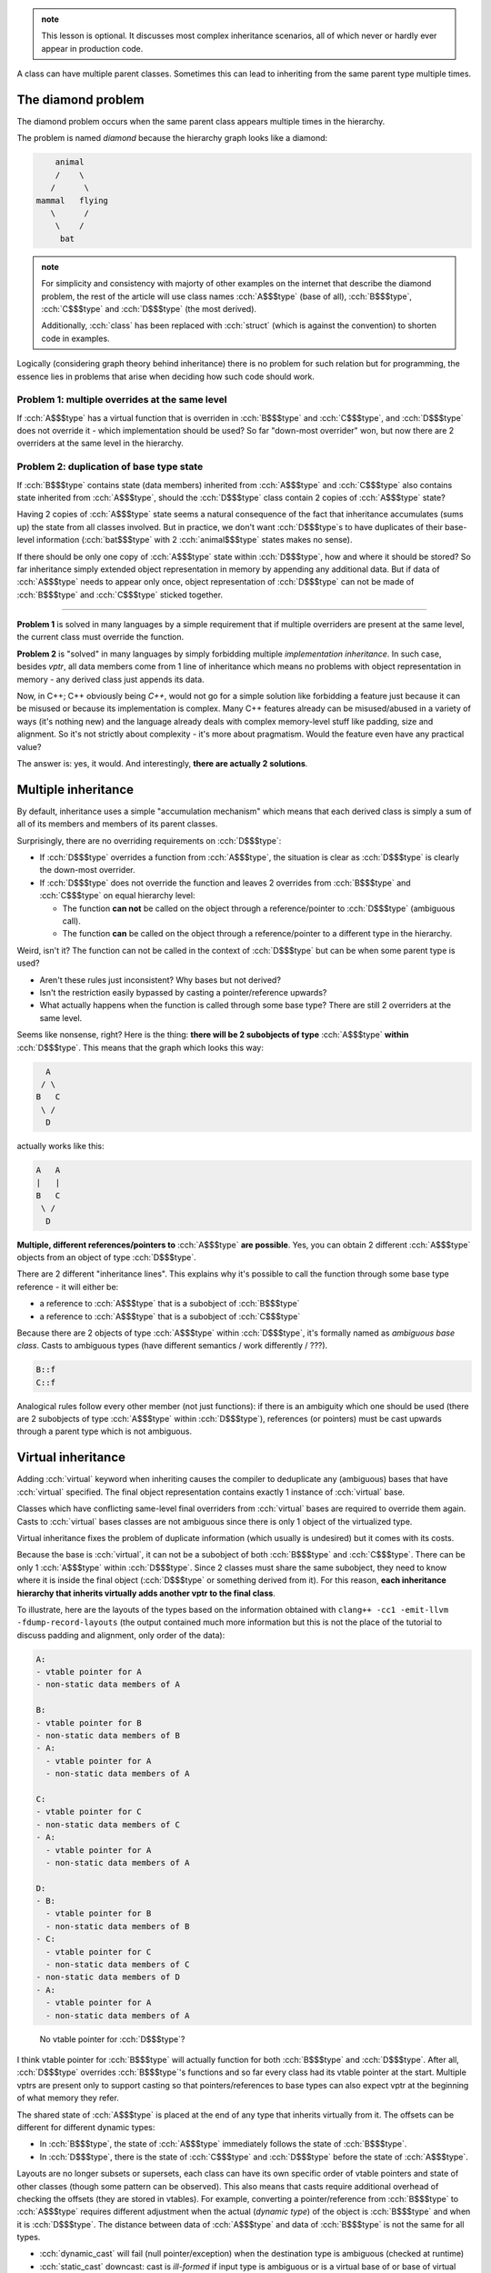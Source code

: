 .. title: 09 - virtual inheritance
.. slug: index
.. description: the diamond problem and virtual inheritance
.. author: Xeverous

.. admonition:: note
  :class: note

  This lesson is optional. It discusses most complex inheritance scenarios, all of which never or hardly ever appear in production code.

A class can have multiple parent classes. Sometimes this can lead to inheriting from the same parent type multiple times.

The diamond problem
###################

The diamond problem occurs when the same parent class appears multiple times in the hierarchy.

.. cch::
    :code_path: diamond_problem.cpp
    :color_path: diamond_problem.color

The problem is named *diamond* because the hierarchy graph looks like a diamond:

.. code::

      animal
      /    \
     /      \
  mammal   flying
     \      /
      \    /
       bat

.. admonition:: note
  :class: note

  For simplicity and consistency with majorty of other examples on the internet that describe the diamond problem, the rest of the article will use class names :cch:`A$$$type` (base of all), :cch:`B$$$type`, :cch:`C$$$type` and :cch:`D$$$type` (the most derived).

  Additionally, :cch:`class` has been replaced with :cch:`struct` (which is against the convention) to shorten code in examples.

Logically (considering graph theory behind inheritance) there is no problem for such relation but for programming, the essence lies in problems that arise when deciding how such code should work.

Problem 1: multiple overrides at the same level
===============================================

If :cch:`A$$$type` has a virtual function that is overriden in :cch:`B$$$type` and :cch:`C$$$type`, and :cch:`D$$$type` does not override it - which implementation should be used? So far "down-most overrider" won, but now there are 2 overriders at the same level in the hierarchy.

Problem 2: duplication of base type state
=========================================

If :cch:`B$$$type` contains state (data members) inherited from :cch:`A$$$type` and :cch:`C$$$type` also contains state inherited from :cch:`A$$$type`, should the :cch:`D$$$type` class contain 2 copies of :cch:`A$$$type` state?

Having 2 copies of :cch:`A$$$type` state seems a natural consequence of the fact that inheritance accumulates (sums up) the state from all classes involved. But in practice, we don't want :cch:`D$$$type`\ s to have duplicates of their base-level information (:cch:`bat$$$type` with 2 :cch:`animal$$$type` states makes no sense).

If there should be only one copy of :cch:`A$$$type` state within :cch:`D$$$type`, how and where it should be stored? So far inheritance simply extended object representation in memory by appending any additional data. But if data of :cch:`A$$$type` needs to appear only once, object representation of :cch:`D$$$type` can not be made of :cch:`B$$$type` and :cch:`C$$$type` sticked together.

----

**Problem 1** is solved in many languages by a simple requirement that if multiple overriders are present at the same level, the current class must override the function.

**Problem 2** is "solved" in many languages by simply forbidding multiple *implementation inheritance*. In such case, besides *vptr*, all data members come from 1 line of inheritance which means no problems with object representation in memory - any derived class just appends its data.

Now, in C++; C++ obviously being *C++*, would not go for a simple solution like forbidding a feature just because it can be misused or because its implementation is complex. Many C++ features already can be misused/abused in a variety of ways (it's nothing new) and the language already deals with complex memory-level stuff like padding, size and alignment. So it's not strictly about complexity - it's more about pragmatism. Would the feature even have any practical value?

The answer is: yes, it would. And interestingly, **there are actually 2 solutions**.

Multiple inheritance
####################

By default, inheritance uses a simple "accumulation mechanism" which means that each derived class is simply a sum of all of its members and members of its parent classes.

Surprisingly, there are no overriding requirements on :cch:`D$$$type`:

- If :cch:`D$$$type` overrides a function from :cch:`A$$$type`, the situation is clear as :cch:`D$$$type` is clearly the down-most overrider.
- If :cch:`D$$$type` does not override the function and leaves 2 overrides from :cch:`B$$$type` and :cch:`C$$$type` on equal hierarchy level:

  - The function **can not** be called on the object through a reference/pointer to :cch:`D$$$type` (ambiguous call).
  - The function **can** be called on the object through a reference/pointer to a different type in the hierarchy.

Weird, isn't it? The function can not be called in the context of :cch:`D$$$type` but can be when some parent type is used?

- Aren't these rules just inconsistent? Why bases but not derived?
- Isn't the restriction easily bypassed by casting a pointer/reference upwards?
- What actually happens when the function is called through some base type? There are still 2 overriders at the same level.

Seems like nonsense, right? Here is the thing: **there will be 2 subobjects of type** :cch:`A$$$type` **within** :cch:`D$$$type`. This means that the graph which looks this way:

.. code::

    A
   / \
  B   C
   \ /
    D

actually works like this:

.. code::

  A   A
  |   |
  B   C
   \ /
    D

**Multiple, different references/pointers to** :cch:`A$$$type` **are possible**. Yes, you can obtain 2 different :cch:`A$$$type` objects from an object of type  :cch:`D$$$type`.

There are 2 different "inheritance lines". This explains why it's possible to call the function through some base type reference - it will either be:

- a reference to :cch:`A$$$type` that is a subobject of :cch:`B$$$type`
- a reference to :cch:`A$$$type` that is a subobject of :cch:`C$$$type`

Because there are 2 objects of type :cch:`A$$$type` within :cch:`D$$$type`, it's formally named as *ambiguous base class*. Casts to ambiguous types (have different semantics / work differently / ???).

.. cch::
    :code_path: diamond_problem_mi.cpp
    :color_path: diamond_problem_mi.color

.. code::

  B::f
  C::f

Analogical rules follow every other member (not just functions): if there is an ambiguity which one should be used (there are 2 subobjects of type :cch:`A$$$type` within :cch:`D$$$type`), references (or pointers) must be cast upwards through a parent type which is not ambiguous.

Virtual inheritance
###################

Adding :cch:`virtual` keyword when inheriting causes the compiler to deduplicate any (ambiguous) bases that have :cch:`virtual` specified. The final object representation contains exactly 1 instance of :cch:`virtual` base.

Classes which have conflicting same-level final overriders from :cch:`virtual` bases are required to override them again. Casts to :cch:`virtual` bases classes are not ambiguous since there is only 1 object of the virtualized type.

.. cch::
    :code_path: diamond_problem_vi.cpp
    :color_path: diamond_problem_vi.color

Virtual inheritance fixes the problem of duplicate information (which usually is undesired) but it comes with its costs.

Because the base is :cch:`virtual`, it can not be a subobject of both :cch:`B$$$type` and :cch:`C$$$type`. There can be only 1 :cch:`A$$$type` within :cch:`D$$$type`. Since 2 classes must share the same subobject, they need to know where it is inside the final object (:cch:`D$$$type` or something derived from it). For this reason, **each inheritance hierarchy that inherits virtually adds another vptr to the final class**.

To illustrate, here are the layouts of the types based on the information obtained with ``clang++ -cc1 -emit-llvm -fdump-record-layouts`` (the output contained much more information but this is not the place of the tutorial to discuss padding and alignment, only order of the data):

.. code::

  A:
  - vtable pointer for A
  - non-static data members of A

  B:
  - vtable pointer for B
  - non-static data members of B
  - A:
    - vtable pointer for A
    - non-static data members of A

  C:
  - vtable pointer for C
  - non-static data members of C
  - A:
    - vtable pointer for A
    - non-static data members of A

  D:
  - B:
    - vtable pointer for B
    - non-static data members of B
  - C:
    - vtable pointer for C
    - non-static data members of C
  - non-static data members of D
  - A:
    - vtable pointer for A
    - non-static data members of A

..

    No vtable pointer for :cch:`D$$$type`?

I think vtable pointer for :cch:`B$$$type` will actually function for both :cch:`B$$$type` and :cch:`D$$$type`. After all, :cch:`D$$$type` overrides :cch:`B$$$type`\ 's functions and so far every class had its vtable pointer at the start. Multiple vptrs are present only to support casting so that pointers/references to base types can also expect vptr at the beginning of what memory they refer.

The shared state of :cch:`A$$$type` is placed at the end of any type that inherits virtually from it. The offsets can be different for different dynamic types:

- In :cch:`B$$$type`, the state of :cch:`A$$$type` immediately follows the state of :cch:`B$$$type`.
- In :cch:`D$$$type`, there is the state of :cch:`C$$$type` and :cch:`D$$$type` before the state of :cch:`A$$$type`.

Layouts are no longer subsets or supersets, each class can have its own specific order of vtable pointers and state of other classes (though some pattern can be observed). This also means that casts require additional overhead of checking the offsets (they are stored in vtables). For example, converting a pointer/reference from :cch:`B$$$type` to :cch:`A$$$type` requires different adjustment when the actual (*dynamic type*) of the object is :cch:`B$$$type` and when it is :cch:`D$$$type`. The distance between data of :cch:`A$$$type` and data of :cch:`B$$$type` is not the same for all types.

- :cch:`dynamic_cast` will fail (null pointer/exception) when the destination type is ambiguous (checked at runtime)
- :cch:`static_cast` downcast: cast is *ill-formed* if input type is ambiguous or is a virtual base of or base of virtual base of destination type (there is no way to perform the cast only with compile-time information)

Apart from complex object layout and casts with runtime overhead there is one more thing: *constructors*. How should the constructor of :cch:`A$$$type` be called when :cch:`B$$$type` and :cch:`C$$$type` specify different initialization for :cch:`A$$$type`?

.. cch::
    :code_path: vi_ctor.cpp
    :color_path: vi_ctor.color

There are 2 different initializations specified for :cch:`A$$$type` but there is only 1 :cch:`A$$$type` subobject within objects of type :cch:`D$$$type`.

The solution is that **initialization (constructor calls) of virtual bases behave similarly to virtual functions and have to be overriden**:

.. cch::
    :code_path: vi_ctor_solved.cpp
    :color_path: vi_ctor_solved.color

Note that normally this is not possible: a class, in its *member init list*, can only call constructors of its direct parent classes. In the case of :cch:`virtual` inheritance, calling constructors of indirect virtual parents is not only allowed but actually required.

.. admonition:: note
  :class: note

  C++ standard library streams are implemented using virtual inheritance. Inheritance diagram on https://en.cppreference.com/w/cpp/io.

  - :cch:`std::basic_ostream` inherits virtually from :cch:`std::basic_ios`
  - :cch:`std::basic_istream` inherits virtually from :cch:`std::basic_ios`

  Thus, :cch:`std::basic_iostream` (and its derived types) have only one subobject of type :cch:`std::basic_ios`.

.. admonition:: note
  :class: note

  Further examples are very extreme, I doubt such code has any practical value (it's supported mainly for technical correctness and consistency). Nonetheless I present them for the curious and just for fun.

Extra example - extended diamond
================================

In this hierarchy :cch:`B$$$type` inherits virtually from :cch:`A$$$type`.

.. code::

    A
   / \
  B   B
  |   |
  C   D
   \ /
    E

The most interesting thing is that :cch:`E$$$type` contains 2 :cch:`B$$$type` subobjects that share 1 :cch:`A$$$type` subobject. Casts from :cch:`A$$$type` to :cch:`B$$$type` are ambiguous and their ambiguity can not be detected at compile-time (:cch:`dynamic_cast` will fail, :cch:`static_cast` will be *ill-formed* as it does not allow converting from :cch:`virtual` bases). Pointers/references to :cch:`A$$$type` would have to be converted to refer to :cch:`C$$$type` or :cch:`D$$$type` first before being converted to :cch:`B$$$type`.

This is the layout:

.. code::

  A:
  - vtable pointer for A
  - non-static data members of A

  B:
  - vtable pointer for B
  - non-static data members of B
  - A:
    - vtable pointer for A
    - non-static data members of A

  C:
  - B:
    - vtable pointer for B
    - non-static data members of B
  - non-static data members of C
  - A:
    - vtable pointer for A
    - non-static data members of A

  D:
  - B:
    - vtable pointer for B
    - non-static data members of B
  - non-static data members of D
  - A:
    - vtable pointer for A
    - non-static data members of A

  E:
  - C:
    - B:
      - vtable pointer for B
      - non-static data members of B
    - non-static data members of C
  - D:
    - B:
      - vtable pointer for B
      - non-static data members of B
    - non-static data members of D
  - non-static data members of E
  - A:
    - vtable pointer for A
    - non-static data members of A

Extra example - mixed inheritance
=================================

- :cch:`A$$$type` is virtually inherited by :cch:`B$$$type` and :cch:`C$$$type`
- :cch:`A$$$type` is inherited by :cch:`D$$$type`
- :cch:`C$$$type` is virtually inherited by :cch:`E$$$type` and :cch:`F$$$type`

If the same base is inherited virtually and non-virtually, the final object contains 1 base of this type (from :cch:`virtual` inheritance) + 1 non-virtual base for each non-virtual inheritance. That is, only :cch:`virtual` bases are deduplicated.

.. code::

    A     A
   / \    |
  B   C   D
   \ / \ /
    E   F
     \ /
      G

.. code::

  A:
  - vtable pointer for A
  - non-static data members of A

  B:
  - vtable pointer for B
  - non-static data members of B
  - A:
    - vtable pointer for A
    - non-static data members of A

  C:
  - vtable pointer for C
  - non-static data members of C
  - A:
    - vtable pointer for A
    - non-static data members of A

  D:
  - A:
    - vtable pointer for A
    - non-static data members of A
  - non-static data members of D

  E:
  - B:
    - vtable pointer for B
    - non-static data members of B
  - non-static data members of E
  - A:
    - vtable pointer for A
    - non-static data members of A
  - C:
    - vtable pointer for C
    - non-static data members of C

  F:
  - D:
    - A:
      - vtable pointer for A
      - non-static data members of A
    - non-static data members of D
  - non-static data members of F
  - A:
    - vtable pointer for A
    - non-static data members of A
  - C:
    - vtable pointer for C
    - non-static data members of C

  G:
  - E:
    - B:
      - vtable pointer for B
      - non-static data members of B
    - non-static data members of E
  - F:
    - D:
      - A:
        - vtable pointer for A
        - non-static data members of A
      - non-static data members of D
    - non-static data members of F
  - non-static data members of G
  - A:
    - vtable pointer for A
    - non-static data members of A
  - C:
    - vtable pointer for C
    - non-static data members of C

----

Additional resources:

- https://en.wikipedia.org/wiki/Multiple_inheritance
- https://en.wikipedia.org/wiki/Virtual_inheritance
